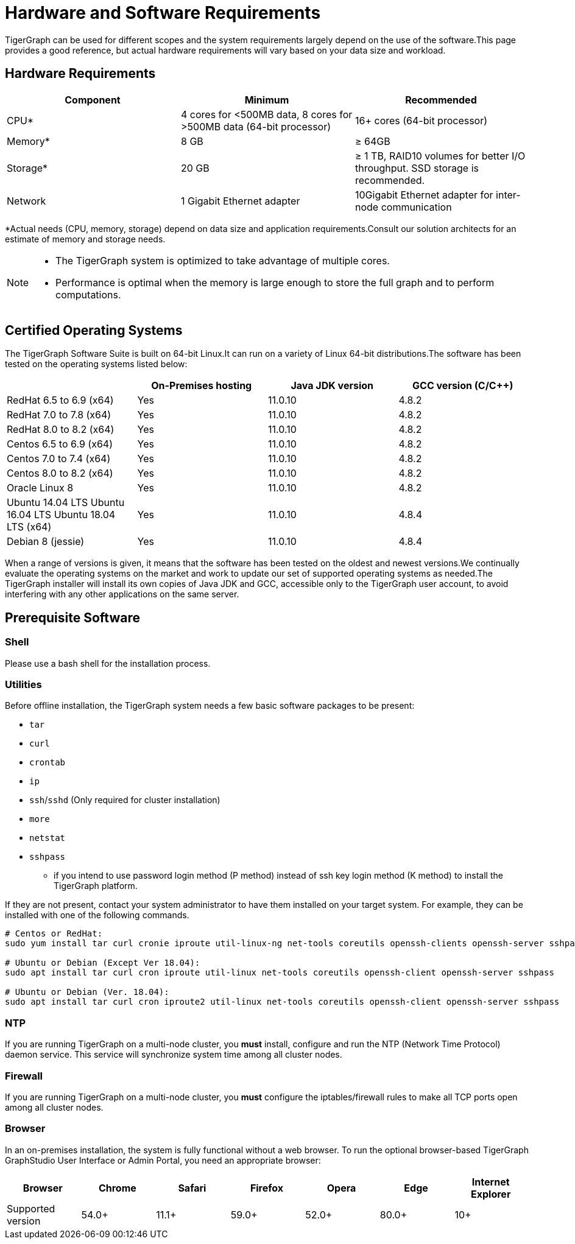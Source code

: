 = Hardware and Software Requirements
:description: This section provides an overview of the system requirements for running TigerGraph in a production or development environment.
:pp: {plus}{plus}

TigerGraph can be used for different scopes and the system requirements largely depend on the use of the software.This page provides a good reference, but actual hardware requirements will vary based on your data size and workload.

== Hardware Requirements

|===
| Component | Minimum | Recommended

| CPU*
| 4 cores for <500MB data, 8 cores for >500MB data (64-bit processor)
| 16+ cores (64-bit processor)

| Memory*
| 8 GB
| ≥ 64GB

| Storage*
| 20 GB
| ≥ 1 TB, RAID10 volumes for better I/O throughput.  SSD storage is recommended.

| Network
| 1 Gigabit Ethernet adapter
| 10Gigabit Ethernet adapter for inter-node communication
|===

*Actual needs (CPU, memory, storage) depend on data size and application requirements.Consult our solution architects for an estimate of memory and storage needs.

[NOTE]
====
* The TigerGraph system is optimized to take advantage of multiple cores.
* Performance is optimal when the memory is large enough to store the full graph and to perform computations.
====

[#_certified_operating_systems]
== Certified Operating Systems

The TigerGraph Software Suite is built on 64-bit Linux.It can run on a variety of Linux 64-bit distributions.The software has been tested on the operating systems listed below:

|===
|  | On-Premises hosting | Java JDK version | GCC version (C/C{pp})

| RedHat 6.5 to 6.9 (x64)
| Yes
| 11.0.10
| 4.8.2

| RedHat 7.0 to 7.8 (x64)
| Yes
| 11.0.10
| 4.8.2

| RedHat 8.0 to 8.2 (x64)
| Yes
| 11.0.10
| 4.8.2

| Centos 6.5 to 6.9 (x64)
| Yes
| 11.0.10
| 4.8.2

| Centos 7.0 to 7.4 (x64)
| Yes
| 11.0.10
| 4.8.2

| Centos 8.0 to 8.2 (x64)
| Yes
| 11.0.10
| 4.8.2

| Oracle Linux 8
| Yes
| 11.0.10
| 4.8.2

| Ubuntu 14.04 LTS  Ubuntu 16.04 LTS  Ubuntu 18.04 LTS  (x64)
| Yes
| 11.0.10
| 4.8.4

| Debian 8 (jessie)
| Yes
| 11.0.10
| 4.8.4
|===

When a range of versions is given, it means that the software has been tested on the oldest and newest versions.We continually evaluate the operating systems on the market and work to update our set of supported operating systems as needed.The TigerGraph installer will install its own copies of Java JDK and GCC, accessible only to the TigerGraph user account, to avoid interfering with any other applications on the same server.

== Prerequisite Software

=== Shell

Please use a bash shell for the installation process.

=== Utilities

Before offline installation, the TigerGraph system needs a few basic software packages to be present:

* `tar`
* `curl`
* `crontab`
* `ip`
* `ssh`/`sshd` (Only required for cluster installation)
* `more`
* `netstat`
* `sshpass`
 ** if you intend to use password login method (P method) instead of ssh key login method (K method) to install the TigerGraph platform.

If they are not present, contact your system administrator to have them installed on your target system. For example, they can be installed with one of the following commands.

[source,console]
----
# Centos or RedHat:
sudo yum install tar curl cronie iproute util-linux-ng net-tools coreutils openssh-clients openssh-server sshpass

# Ubuntu or Debian (Except Ver 18.04):
sudo apt install tar curl cron iproute util-linux net-tools coreutils openssh-client openssh-server sshpass

# Ubuntu or Debian (Ver. 18.04):
sudo apt install tar curl cron iproute2 util-linux net-tools coreutils openssh-client openssh-server sshpass
----

=== NTP

If you are running TigerGraph on a multi-node cluster, you *must* install, configure and run the NTP (Network Time Protocol) daemon service. This service will synchronize system time among all cluster nodes.

=== Firewall

If you are running TigerGraph on a multi-node cluster, you *must* configure the iptables/firewall rules to make all TCP ports open among all cluster nodes.

=== Browser

In an on-premises installation, the system is fully functional without a web browser. To run the optional browser-based TigerGraph GraphStudio User Interface or Admin Portal, you need an appropriate browser:

|===
| Browser | Chrome | Safari | Firefox | Opera | Edge | Internet Explorer

| Supported version
| 54.0+
| 11.1+
| 59.0+
| 52.0+
| 80.0+
| 10+
|===
